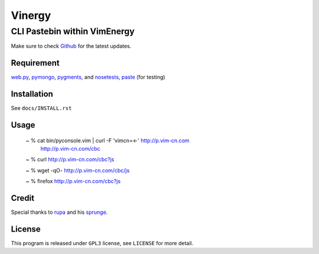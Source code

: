 =======
Vinergy
=======

..
    __     __ _                                 
    \ \   / /(_) _ __    ___  _ __  __ _  _   _ 
     \ \ / / | || '_ \  / _ \| '__|/ _` || | | |
      \ V /  | || | | ||  __/| |  | (_| || |_| |
       \_/   |_||_| |_| \___||_|   \__, | \__, |
                                   |___/  |___/ 

-----------------------------
CLI Pastebin within VimEnergy
-----------------------------

Make sure to check Github_ for the latest updates.

.. _Github: https://github.com/vayn/vinergy


Requirement
-----------

web.py_, pymongo_, pygments_, and nosetests_, paste_ (for testing)

.. _web.py: http://webpy.org
.. _pymongo: http://pypi.python.org/pypi/pymongo/
.. _pygments: http://pygments.org
.. _nosetests: http://somethingaboutorange.com/mrl/projects/nose/
.. _paste: http://pythonpaste.org


Installation
------------

See ``docs/INSTALL.rst``


Usage
-----

    ~ % cat bin/pyconsole.vim | curl -F 'vimcn=<-' http://p.vim-cn.com
       http://p.vim-cn.com/cbc

    ~ % curl http://p.vim-cn.com/cbc?js

    ~ % wget -qO- http://p.vim-cn.com/cbc/js

    ~ % firefox http://p.vim-cn.com/cbc?js


Credit
------

Special thanks to rupa_ and his sprunge_.

.. _rupa: https://github.com/rupa/
.. _sprunge: http://sprunge.us


License
-------

This program is released under ``GPL3`` license, see ``LICENSE`` for more detail.
